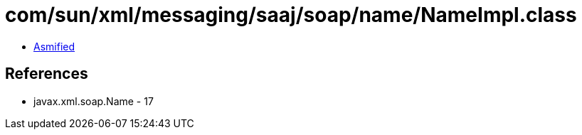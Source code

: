 = com/sun/xml/messaging/saaj/soap/name/NameImpl.class

 - link:NameImpl-asmified.java[Asmified]

== References

 - javax.xml.soap.Name - 17
